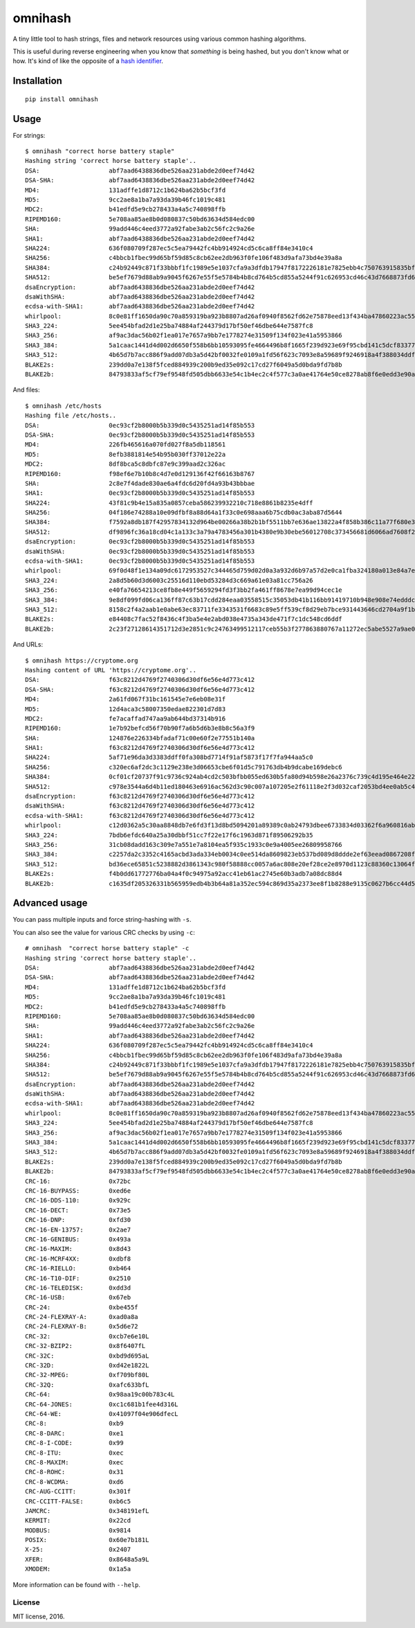 omnihash |Build Status| |PyPI| |Python 2| |Python 3|
====================================================

A tiny little tool to hash strings, files and network resources using
various common hashing algorithms.

This is useful during reverse engineering when you know that *something*
is being hashed, but you don't know what or how. It's kind of like the
opposite of a `hash identifier <https://github.com/psypanda/hashID>`__.

Installation
------------

::

    pip install omnihash

Usage
-----

For strings:

::

    $ omnihash "correct horse battery staple"
    Hashing string 'correct horse battery staple'..
    DSA:                   abf7aad6438836dbe526aa231abde2d0eef74d42
    DSA-SHA:               abf7aad6438836dbe526aa231abde2d0eef74d42
    MD4:                   131adffe1d8712c1b624ba62b5bcf3fd
    MD5:                   9cc2ae8a1ba7a93da39b46fc1019c481
    MDC2:                  b41edfd5e9cb278433a4a5c740898ffb
    RIPEMD160:             5e708aa85ae8b0d080837c50bd63634d584edc00
    SHA:                   99add446c4eed3772a92fabe3ab2c56fc2c9a26e
    SHA1:                  abf7aad6438836dbe526aa231abde2d0eef74d42
    SHA224:                636f080709f287ec5c5ea79442fc4bb914924cd5c6ca8ff84e3410c4
    SHA256:                c4bbcb1fbec99d65bf59d85c8cb62ee2db963f0fe106f483d9afa73bd4e39a8a
    SHA384:                c24b92449c871f33bbbf1fc1989e5e1037cfa9a3dfdb17947f8172226181e7825ebb4c750763915835bf125a590e05ae
    SHA512:                be5ef7679d88ab9a9045f6267e55f5e5784b4b8cd764b5cd855a5244f91c626953cd46c43d7668873fd6efbd3b221249315580031963472a078781fe046e62ae
    dsaEncryption:         abf7aad6438836dbe526aa231abde2d0eef74d42
    dsaWithSHA:            abf7aad6438836dbe526aa231abde2d0eef74d42
    ecdsa-with-SHA1:       abf7aad6438836dbe526aa231abde2d0eef74d42
    whirlpool:             8c0e81ff1650da90c70a859319ba923b8807ad26af0940f8562fd62e75878eed13f434ba47860223ac55d92d91a169b3f9a1cbd4f10f3fca1b877088e5675891
    SHA3_224:              5ee454bfad2d1e25ba74884af244379d17bf50ef46dbe644e7587fc8
    SHA3_256:              af9ac3dac56b02f1ea017e7657a9bb7e1778274e31509f134f023e41a5953866
    SHA3_384:              5a1caac1441d4d002d6650f558b6bb10593095fe4664496b8f1665f239d923e69f95cbd141c5dcf833770542ff2322e8
    SHA3_512:              4b65d7b7acc886f9add07db3a5d42bf0032fe0109a1fd56f623c7093e8a59689f9246918a4f388034ddf393231eaba0742b3dc1840e4556270a729ce56098f35
    BLAKE2s:               239dd0a7e138f5fced884939c200b9ed35e092c17cd27f6049a5d0bda9fd7b8b
    BLAKE2b:               84793833af5cf79ef9548fd505dbb6633e54c1b4ec2c4f577c3a0ae41764e50ce8278ab8f6e0edd3e90ab6ef0914ff0e49329e0703ecc2fb7fdac12a4823fea7

And files:

::

    $ omnihash /etc/hosts
    Hashing file /etc/hosts..
    DSA:                   0ec93cf2b8000b5b339d0c5435251ad14f85b553
    DSA-SHA:               0ec93cf2b8000b5b339d0c5435251ad14f85b553
    MD4:                   226fb465616a070fd027f8a5db118561
    MD5:                   8efb3881814e54b95b030ff37012e22a
    MDC2:                  8df8bca5c8dbfc87e9c399aad2c326ac
    RIPEMD160:             f98ef6e7b10b8c4d7e0d129136f42f66163b8767
    SHA:                   2c8e7f4dade830ae6a4fdc6d20fd4a93b43bbbae
    SHA1:                  0ec93cf2b8000b5b339d0c5435251ad14f85b553
    SHA224:                43f81c9b4e15a835a0857ceba586239932210c718e8861b8235e4dff
    SHA256:                04f186e74288a10e09dfbf8a88d64a1f33c0e698aaa6b75cdb0ac3aba87d5644
    SHA384:                f7592a8db187f42957834132d964be00266a38b2b1bf5511bb7e636ae13822a4f858b386c11a77f680e34c49ca9cd8c1
    SHA512:                df9896fc36a18cd04c1a133c3a79a4783456a301b4380e9b30ebe56012708c373456681d6066ad7608f26cbcc147bd171cf57f1f9a6e977bf16295945e32047b
    dsaEncryption:         0ec93cf2b8000b5b339d0c5435251ad14f85b553
    dsaWithSHA:            0ec93cf2b8000b5b339d0c5435251ad14f85b553
    ecdsa-with-SHA1:       0ec93cf2b8000b5b339d0c5435251ad14f85b553
    whirlpool:             69f0d48f1e134a09dc6172953527c344465d759d02d0a3a932d6b97a57d2e0ca1fba324180a013e84a7e7cd912de1fb6e50deb15d05a56c27f8ec53d58c768c2
    SHA3_224:              2a8d5b60d3d6003c25516d110ebd53284d3c669a61e03a81cc756a26
    SHA3_256:              e40fa76654213ce8fb8e449f5659294fd3f3bb2fa461ff8678e7ea99d94cec1e
    SHA3_384:              9e8df099fd06ca136ff87c63b17cdd284eaa03558515c35053db41b116bb91419710b948e908e74edddc74ca9cd3b76f
    SHA3_512:              8158c2f4a2aab1e0abe63ec83711fe3343531f6683c89e5ff539cf8d29eb7bce931443646cd2704a9f1b901436741cc28d230bc58c5e98ed42b676fc15bfa354
    BLAKE2s:               e84408c7fac52f8436c4f3ba5e4e2abd038e4735a343de471f7c1dc548cd6ddf
    BLAKE2b:               2c23f27128614351712d3e2851c9c24763499512117ceb55b3f277863880767a11272ec5abe5527a9ae08cdea367264aa31b9160da148c00f732806200076954

And URLs:

::

    $ omnihash https://cryptome.org
    Hashing content of URL 'https://cryptome.org'..
    DSA:                   f63c8212d4769f2740306d30df6e56e4d773c412
    DSA-SHA:               f63c8212d4769f2740306d30df6e56e4d773c412
    MD4:                   2a61fd067f31bc161545e7e6eb08e31f
    MD5:                   12d4aca3c58007350edae822301d7d83
    MDC2:                  fe7acaffad747aa9ab644bd37314b916
    RIPEMD160:             1e7b92befcd56f70b90f7a6b5d6b3e8b8c56a3f9
    SHA:                   124876e226334bfadaf71c00e60f2e77551b140a
    SHA1:                  f63c8212d4769f2740306d30df6e56e4d773c412
    SHA224:                5af71e96da3d3383ddff0fa308bd7714f91af5873f17f7fa944aa5c0
    SHA256:                c320ec6af2dc3c1129e238e3d06653cbe6f01d5c791763db4b9dcabe169debc6
    SHA384:                0cf01cf20737f91c9736c924ab4cd2c503bfbb055ed630b5fa80d94b598e26a2376c739c4d195e464e2259c0cb4f6313
    SHA512:                c978e3544a6d4b11ed180463e6916ac562d3c90c007a107205e2f61118e2f3d032caf2053bd4ee0ab5c4a287279d0294dec4663ab2e3ed90e3e7312c2ae69abc
    dsaEncryption:         f63c8212d4769f2740306d30df6e56e4d773c412
    dsaWithSHA:            f63c8212d4769f2740306d30df6e56e4d773c412
    ecdsa-with-SHA1:       f63c8212d4769f2740306d30df6e56e4d773c412
    whirlpool:             c12d0362a5c30aa8848db7e6fd3f13d8bd5094201a89389c0ab24793dbee6733834d03362f6a960816abd450a900c016797996ac46e50af38bb02681054f30e7
    SHA3_224:              7bdb6efdc640a25a30dbbf51cc7f22e17f6c1963d871f89506292b35
    SHA3_256:              31cb08dadd163c309e7a551e7a8104ea5f935c1933c0e9a4005ee26809958766
    SHA3_384:              c2257da2c3352c4165acbd3ada334eb0034c0ee514da8609823eb537bd089d8ddde2ef63eead0867208f8c5d10f866b3
    SHA3_512:              bd36ece65851c5238882d3861343c980f58888cc0057a6ac808e20ef28ce2e8970d1123c88360c13064f3dbd332a10369df6b4be9483a9b8860b9d2156dd3e65
    BLAKE2s:               f4b0dd61772776ba04a4f0c94975a92acc41eb61ac2745e60b3adb7a08dc88d4
    BLAKE2b:               c1635df205326331b565959edb4b3b64a81a352ec594c869d35a2373ee8f1b8288e9135c0627b6cc44d54378a4b1f1fb39e124065644b7b9a62f57dd0e16e8ab2c23f27128614351712d3e2851c9c24763499512117ceb55b3f277863880767a11272ec5abe5527a9ae08cdea367264aa31b9160da148c00f732806200076954

Advanced usage
--------------

You can pass multiple inputs and force string-hashing with ``-s``.

You can also see the value for various CRC checks by using ``-c``:

::

    # omnihash  "correct horse battery staple" -c
    Hashing string 'correct horse battery staple'..
    DSA:                   abf7aad6438836dbe526aa231abde2d0eef74d42
    DSA-SHA:               abf7aad6438836dbe526aa231abde2d0eef74d42
    MD4:                   131adffe1d8712c1b624ba62b5bcf3fd
    MD5:                   9cc2ae8a1ba7a93da39b46fc1019c481
    MDC2:                  b41edfd5e9cb278433a4a5c740898ffb
    RIPEMD160:             5e708aa85ae8b0d080837c50bd63634d584edc00
    SHA:                   99add446c4eed3772a92fabe3ab2c56fc2c9a26e
    SHA1:                  abf7aad6438836dbe526aa231abde2d0eef74d42
    SHA224:                636f080709f287ec5c5ea79442fc4bb914924cd5c6ca8ff84e3410c4
    SHA256:                c4bbcb1fbec99d65bf59d85c8cb62ee2db963f0fe106f483d9afa73bd4e39a8a
    SHA384:                c24b92449c871f33bbbf1fc1989e5e1037cfa9a3dfdb17947f8172226181e7825ebb4c750763915835bf125a590e05ae
    SHA512:                be5ef7679d88ab9a9045f6267e55f5e5784b4b8cd764b5cd855a5244f91c626953cd46c43d7668873fd6efbd3b221249315580031963472a078781fe046e62ae
    dsaEncryption:         abf7aad6438836dbe526aa231abde2d0eef74d42
    dsaWithSHA:            abf7aad6438836dbe526aa231abde2d0eef74d42
    ecdsa-with-SHA1:       abf7aad6438836dbe526aa231abde2d0eef74d42
    whirlpool:             8c0e81ff1650da90c70a859319ba923b8807ad26af0940f8562fd62e75878eed13f434ba47860223ac55d92d91a169b3f9a1cbd4f10f3fca1b877088e5675891
    SHA3_224:              5ee454bfad2d1e25ba74884af244379d17bf50ef46dbe644e7587fc8
    SHA3_256:              af9ac3dac56b02f1ea017e7657a9bb7e1778274e31509f134f023e41a5953866
    SHA3_384:              5a1caac1441d4d002d6650f558b6bb10593095fe4664496b8f1665f239d923e69f95cbd141c5dcf833770542ff2322e8
    SHA3_512:              4b65d7b7acc886f9add07db3a5d42bf0032fe0109a1fd56f623c7093e8a59689f9246918a4f388034ddf393231eaba0742b3dc1840e4556270a729ce56098f35
    BLAKE2s:               239dd0a7e138f5fced884939c200b9ed35e092c17cd27f6049a5d0bda9fd7b8b
    BLAKE2b:               84793833af5cf79ef9548fd505dbb6633e54c1b4ec2c4f577c3a0ae41764e50ce8278ab8f6e0edd3e90ab6ef0914ff0e49329e0703ecc2fb7fdac12a4823fea7
    CRC-16:                0x72bc
    CRC-16-BUYPASS:        0xed6e
    CRC-16-DDS-110:        0x929c
    CRC-16-DECT:           0x73e5
    CRC-16-DNP:            0xfd30
    CRC-16-EN-13757:       0x2ae7
    CRC-16-GENIBUS:        0x493a
    CRC-16-MAXIM:          0x8d43
    CRC-16-MCRF4XX:        0xdbf8
    CRC-16-RIELLO:         0xb464
    CRC-16-T10-DIF:        0x2510
    CRC-16-TELEDISK:       0xdd3d
    CRC-16-USB:            0x67eb
    CRC-24:                0xbe455f
    CRC-24-FLEXRAY-A:      0xad0a8a
    CRC-24-FLEXRAY-B:      0x5d6e72
    CRC-32:                0xcb7e6e10L
    CRC-32-BZIP2:          0x8f6407fL
    CRC-32C:               0xbd9d695aL
    CRC-32D:               0xd42e1822L
    CRC-32-MPEG:           0xf709bf80L
    CRC-32Q:               0xafc633bfL
    CRC-64:                0x98aa19c00b783c4L
    CRC-64-JONES:          0xc1c681b1fee4d316L
    CRC-64-WE:             0x41097f04e906dfecL
    CRC-8:                 0xb9
    CRC-8-DARC:            0xe1
    CRC-8-I-CODE:          0x99
    CRC-8-ITU:             0xec
    CRC-8-MAXIM:           0xec
    CRC-8-ROHC:            0x31
    CRC-8-WCDMA:           0xd6
    CRC-AUG-CCITT:         0x301f
    CRC-CCITT-FALSE:       0xb6c5
    JAMCRC:                0x348191efL
    KERMIT:                0x22cd
    MODBUS:                0x9814
    POSIX:                 0x60e7b181L
    X-25:                  0x2407
    XFER:                  0x8648a5a9L
    XMODEM:                0x1a5a

More information can be found with ``--help``.

License
~~~~~~~

MIT license, 2016.

.. |Build Status| image:: https://travis-ci.org/Miserlou/omnihash.svg
   :target: https://travis-ci.org/Miserlou/omnihash
.. |PyPI| image:: https://img.shields.io/pypi/v/omnihash.svg
   :target: https://pypi.python.org/pypi/omnihash
.. |Python 2| image:: https://img.shields.io/badge/Python-2-brightgreen.svg
   :target: https://pypi.python.org/pypi/omnihash/
.. |Python 3| image:: https://img.shields.io/badge/Python-3-brightgreen.svg
   :target: https://pypi.python.org/pypi/omnihash/


